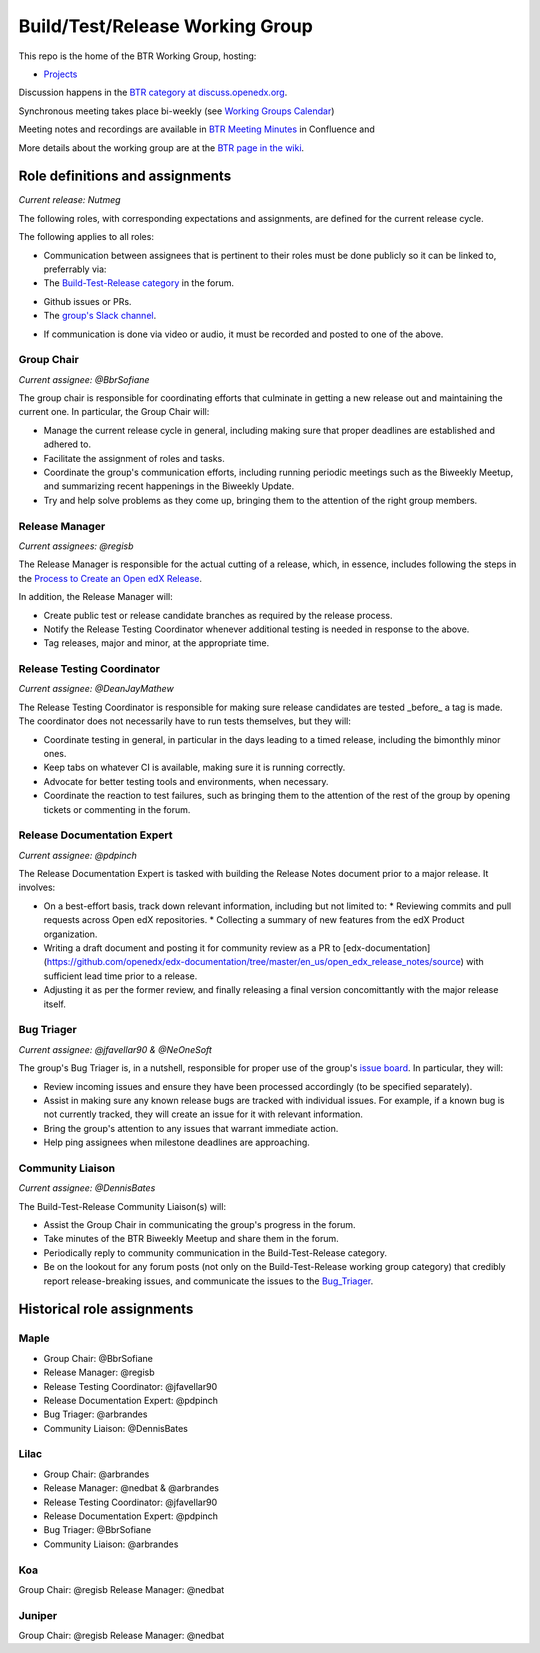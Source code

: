      
################################
Build/Test/Release Working Group
################################

This repo is the home of the BTR Working Group, hosting:

- `Projects <https://github.com/openedx/build-test-release-wg/projects>`_

Discussion happens in the `BTR category at discuss.openedx.org`__.

__ https://discuss.openedx.org/c/working-groups/build-test-release/30

Synchronous meeting takes place bi-weekly (see `Working Groups Calendar`__)

__ https://calendar.google.com/calendar/u/0?cid=Y192ODZzaHJuZWdzaHNxZ3A0Zmoyazk0dTdiY0Bncm91cC5jYWxlbmRhci5nb29nbGUuY29t

Meeting notes and recordings are available in `BTR Meeting Minutes`__ in Confluence and

__ https://openedx.atlassian.net/wiki/spaces/COMM/pages/3185508485/BTR+Meeting+Minutes

More details about the working group are at the `BTR page in the wiki`__.

__ https://openedx.atlassian.net/wiki/spaces/COMM/pages/1022099494/Build+-+Test+-+Release+Working+Group

================================
Role definitions and assignments
================================

*Current release: Nutmeg*

The following roles, with corresponding expectations and assignments, are
defined for the current release cycle.

The following applies to all roles:

* Communication between assignees that is pertinent to their roles must be done
  publicly so it can be linked to, preferrably via:
* The `Build-Test-Release category`__ in the forum.

__ https://discuss.openedx.org/c/working-groups/build-test-release/30

* Github issues or PRs.
* The `group's Slack channel`__.

__ https://openedx.slack.com/archives/C01AGTSB1LL

* If communication is done via video or audio, it must be recorded and posted
  to one of the above.

Group Chair
===========

*Current assignee: @BbrSofiane*

The group chair is responsible for coordinating efforts that culminate in
getting a new release out and maintaining the current one.  In particular, the
Group Chair will:

* Manage the current release cycle in general, including making sure that
  proper deadlines are established and adhered to.
* Facilitate the assignment of roles and tasks.
* Coordinate the group's communication efforts, including running periodic
  meetings such as the Biweekly Meetup, and summarizing recent happenings in
  the Biweekly Update.
* Try and help solve problems as they come up, bringing them to the attention
  of the right group members.

Release Manager
===============

*Current assignees: @regisb*

The Release Manager is responsible for the actual cutting of a release, which,
in essence, includes following the steps in the `Process to Create an Open edX Release
<https://openedx.atlassian.net/wiki/spaces/COMM/pages/19662426/Process+to+Create+an+Open+edX+Release>`_.

In addition, the Release Manager will:

* Create public test or release candidate branches as required by the release process.
* Notify the Release Testing Coordinator whenever additional testing is needed
  in response to the above.
* Tag releases, major and minor, at the appropriate time.

Release Testing Coordinator
===========================

*Current assignee: @DeanJayMathew*

The Release Testing Coordinator is responsible for making sure release
candidates are tested _before_ a tag is made.  The coordinator does not
necessarily have to run tests themselves, but they will:

* Coordinate testing in general, in particular in the days leading to a timed
  release, including the bimonthly minor ones.
* Keep tabs on whatever CI is available, making sure it is running correctly.
* Advocate for better testing tools and environments, when necessary.
* Coordinate the reaction to test failures, such as bringing them to the
  attention of the rest of the group by opening tickets or commenting in the forum.

Release Documentation Expert
============================

*Current assignee: @pdpinch*

The Release Documentation Expert is tasked with building the Release Notes
document prior to a major release.  It involves:

* On a best-effort basis, track down relevant information, including but not
  limited to:
  * Reviewing commits and pull requests across Open edX repositories.
  * Collecting a summary of new features from the edX Product organization.
* Writing a draft document and posting it for community review as a PR to
  [edx-documentation](https://github.com/openedx/edx-documentation/tree/master/en_us/open_edx_release_notes/source)
  with sufficient lead time prior to a release.
* Adjusting it as per the former review, and finally releasing a final version
  concomittantly with the major release itself.

.. _Bug_Triager:

Bug Triager
===========

*Current assignee: @jfavellar90 & @NeOneSoft*

The group's Bug Triager is, in a nutshell, responsible for proper use of
the group's `issue board
<https://github.com/openedx/build-test-release-wg/projects/1>`_.  In
particular, they will:

* Review incoming issues and ensure they have been processed accordingly (to be
  specified separately).
* Assist in making sure any known release bugs are tracked with individual
  issues.  For example, if a known bug is not currently tracked, they will
  create an issue for it with relevant information.
* Bring the group's attention to any issues that warrant immediate action.
* Help ping assignees when milestone deadlines are approaching.


Community Liaison
=================

*Current assignee: @DennisBates*

The Build-Test-Release Community Liaison(s) will:

* Assist the Group Chair in communicating the group's progress in the forum.
* Take minutes of the BTR Biweekly Meetup and share them in the forum.
* Periodically reply to community communication in the Build-Test-Release
  category.
* Be on the lookout for any forum posts (not only on the
  Build-Test-Release working group category) that credibly report
  release-breaking issues, and communicate the issues to the Bug_Triager_.


===========================
Historical role assignments
===========================

Maple
======


* Group Chair: @BbrSofiane
* Release Manager: @regisb
* Release Testing Coordinator: @jfavellar90
* Release Documentation Expert: @pdpinch
* Bug Triager: @arbrandes
* Community Liaison: @DennisBates

Lilac
=====


* Group Chair: @arbrandes
* Release Manager: @nedbat & @arbrandes
* Release Testing Coordinator: @jfavellar90
* Release Documentation Expert: @pdpinch
* Bug Triager: @BbrSofiane
* Community Liaison: @arbrandes

Koa
===

Group Chair: @regisb
Release Manager: @nedbat

Juniper
=======

Group Chair: @regisb
Release Manager: @nedbat
